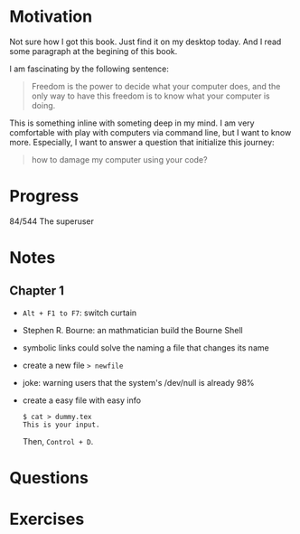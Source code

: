 * Motivation

  Not sure how I got this book. Just find it on my desktop today. And
  I read some paragraph at the begining of this book.

  I am fascinating by the following sentence:

  #+BEGIN_QUOTE
  Freedom is the power to decide what your computer does, and the only
  way to have this freedom is to know what your computer is doing. 
  #+END_QUOTE

  This is something inline with someting deep in my mind. I am very
  comfortable with play with computers via command line, but I want to
  know more. Especially, I want to answer a question that initialize
  this journey:

  #+BEGIN_QUOTE
  how to damage my computer using your code?
  #+END_QUOTE

* Progress
  
  84/544 The superuser

* Notes
** Chapter 1

   
   - ~Alt + F1 to F7~: switch curtain
   - Stephen R. Bourne: an mathmatician build the Bourne Shell
   - symbolic links could solve the naming a file that changes its
     name
   - create a new file ~> newfile~
   - joke: warning users that the system's /dev/null is already 98%
   - create a easy file with easy info
     #+BEGIN_SRC 
     $ cat > dummy.tex
     This is your input.
     #+END_SRC
     Then, ~Control + D~.
     
* Questions
* Exercises
